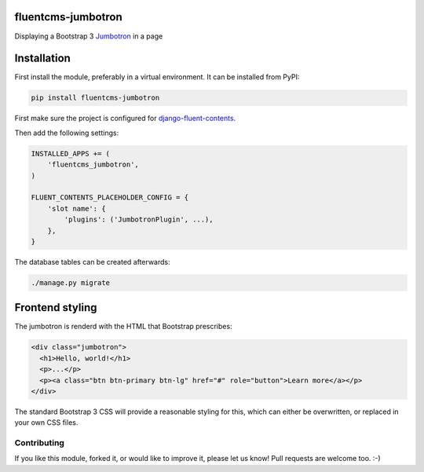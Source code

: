fluentcms-jumbotron
===================

.. image:: https://img.shields.io/travis/edoburu/fluentcms-jumbotron/master.svg?branch=master
    :target: http://travis-ci.org/edoburu/fluentcms-jumbotron
.. image:: https://img.shields.io/pypi/v/fluentcms-jumbotron.svg
    :target: https://pypi.python.org/pypi/fluentcms-jumbotron/
.. image:: https://img.shields.io/pypi/dm/fluentcms-jumbotron.svg
    :target: https://pypi.python.org/pypi/fluentcms-jumbotron/
.. image:: https://img.shields.io/badge/wheel-yes-green.svg
    :target: https://pypi.python.org/pypi/fluentcms-jumbotron/
.. image:: https://img.shields.io/pypi/l/fluentcms-jumbotron.svg
    :target: https://pypi.python.org/pypi/fluentcms-jumbotron/
.. image:: https://img.shields.io/codecov/c/github/edoburu/fluentcms-jumbotron/master.svg
    :target: https://codecov.io/github/edoburu/fluentcms-jumbotron?branch=master

Displaying a Bootstrap 3 Jumbotron_ in a page


Installation
============

First install the module, preferably in a virtual environment. It can be installed from PyPI:

.. code-block:: bash

    pip install fluentcms-jumbotron

First make sure the project is configured for django-fluent-contents_.

Then add the following settings:

.. code-block:: python

    INSTALLED_APPS += (
        'fluentcms_jumbotron',
    )

    FLUENT_CONTENTS_PLACEHOLDER_CONFIG = {
        'slot name': {
            'plugins': ('JumbotronPlugin', ...),
        },
    }

The database tables can be created afterwards:

.. code-block:: bash

    ./manage.py migrate


Frontend styling
================

The jumbotron is renderd with the HTML that Bootstrap prescribes:

.. code-block:: html+django

    <div class="jumbotron">
      <h1>Hello, world!</h1>
      <p>...</p>
      <p><a class="btn btn-primary btn-lg" href="#" role="button">Learn more</a></p>
    </div>

The standard Bootstrap 3 CSS will provide a reasonable styling for this,
which can either be overwritten, or replaced in your own CSS files.


Contributing
------------

If you like this module, forked it, or would like to improve it, please let us know!
Pull requests are welcome too. :-)

.. _django-fluent-contents: https://github.com/edoburu/django-fluent-contents
.. _jumbotron: http://getbootstrap.com/components/#jumbotron

